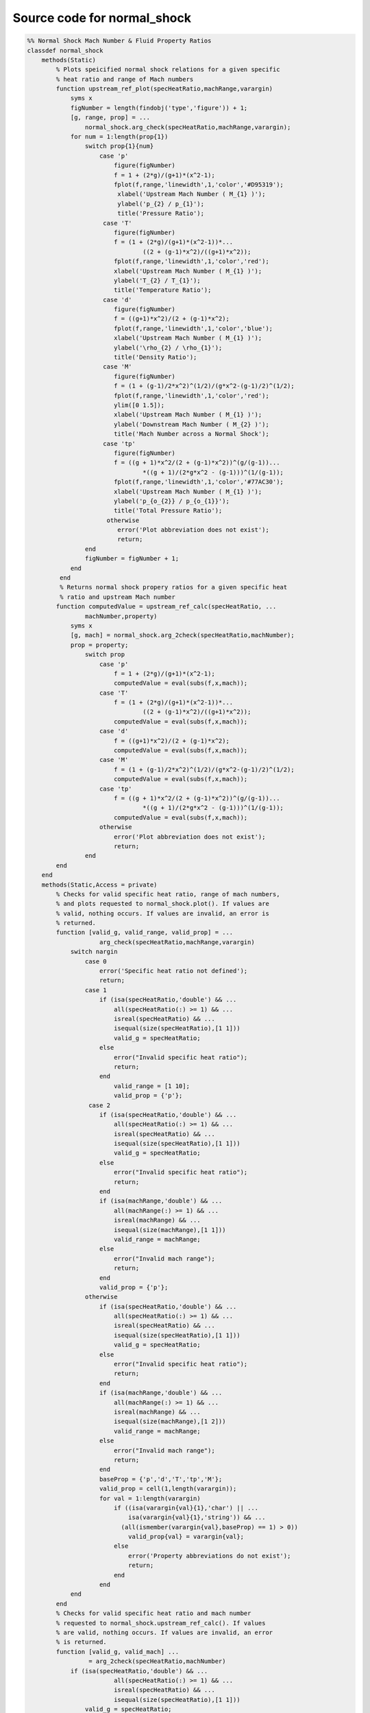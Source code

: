 Source code for normal_shock
==========

.. code:: matlab 

  %% Normal Shock Mach Number & Fluid Property Ratios
  classdef normal_shock
      methods(Static)
          % Plots speicified normal shock relations for a given specific 
          % heat ratio and range of Mach numbers
          function upstream_ref_plot(specHeatRatio,machRange,varargin)
              syms x
              figNumber = length(findobj('type','figure')) + 1;
              [g, range, prop] = ...
                  normal_shock.arg_check(specHeatRatio,machRange,varargin);
              for num = 1:length(prop{1})
                  switch prop{1}{num}
                      case 'p'
                          figure(figNumber)
                          f = 1 + (2*g)/(g+1)*(x^2-1); 
                          fplot(f,range,'linewidth',1,'color','#D95319');
                           xlabel('Upstream Mach Number ( M_{1} )');
                           ylabel('p_{2} / p_{1}');
                           title('Pressure Ratio'); 
                       case 'T'
                          figure(figNumber)
                          f = (1 + (2*g)/(g+1)*(x^2-1))*...
                                  ((2 + (g-1)*x^2)/((g+1)*x^2));
                          fplot(f,range,'linewidth',1,'color','red');
                          xlabel('Upstream Mach Number ( M_{1} )');
                          ylabel('T_{2} / T_{1}'); 
                          title('Temperature Ratio');
                       case 'd' 
                          figure(figNumber)
                          f = ((g+1)*x^2)/(2 + (g-1)*x^2); 
                          fplot(f,range,'linewidth',1,'color','blue');
                          xlabel('Upstream Mach Number ( M_{1} )');
                          ylabel('\rho_{2} / \rho_{1}'); 
                          title('Density Ratio');
                       case 'M' 
                          figure(figNumber)
                          f = (1 + (g-1)/2*x^2)^(1/2)/(g*x^2-(g-1)/2)^(1/2); 
                          fplot(f,range,'linewidth',1,'color','red');
                          ylim([0 1.5]);
                          xlabel('Upstream Mach Number ( M_{1} )');
                          ylabel('Downstream Mach Number ( M_{2} )');
                          title('Mach Number across a Normal Shock');
                       case 'tp'
                          figure(figNumber)
                          f = ((g + 1)*x^2/(2 + (g-1)*x^2))^(g/(g-1))...
                                  *((g + 1)/(2*g*x^2 - (g-1)))^(1/(g-1));
                          fplot(f,range,'linewidth',1,'color','#77AC30');
                          xlabel('Upstream Mach Number ( M_{1} )');
                          ylabel('p_{o_{2}} / p_{o_{1}}');
                          title('Total Pressure Ratio');
                        otherwise
                           error('Plot abbreviation does not exist'); 
                           return; 
                  end 
                  figNumber = figNumber + 1; 
              end 
           end
           % Returns normal shock propery ratios for a given specific heat 
           % ratio and upstream Mach number
          function computedValue = upstream_ref_calc(specHeatRatio, ...
                  machNumber,property) 
              syms x
              [g, mach] = normal_shock.arg_2check(specHeatRatio,machNumber); 
              prop = property; 
                  switch prop
                      case 'p'
                          f = 1 + (2*g)/(g+1)*(x^2-1); 
                          computedValue = eval(subs(f,x,mach));
                      case 'T'
                          f = (1 + (2*g)/(g+1)*(x^2-1))*...
                                  ((2 + (g-1)*x^2)/((g+1)*x^2));
                          computedValue = eval(subs(f,x,mach));
                      case 'd' 
                          f = ((g+1)*x^2)/(2 + (g-1)*x^2); 
                          computedValue = eval(subs(f,x,mach));
                      case 'M'
                          f = (1 + (g-1)/2*x^2)^(1/2)/(g*x^2-(g-1)/2)^(1/2);
                          computedValue = eval(subs(f,x,mach));
                      case 'tp'
                          f = ((g + 1)*x^2/(2 + (g-1)*x^2))^(g/(g-1))...
                                  *((g + 1)/(2*g*x^2 - (g-1)))^(1/(g-1));
                          computedValue = eval(subs(f,x,mach));
                      otherwise
                          error('Plot abbreviation does not exist'); 
                          return; 
                  end 
          end 
      end
      methods(Static,Access = private)
          % Checks for valid specific heat ratio, range of mach numbers, 
          % and plots requested to normal_shock.plot(). If values are 
          % valid, nothing occurs. If values are invalid, an error is 
          % returned. 
          function [valid_g, valid_range, valid_prop] = ...
                      arg_check(specHeatRatio,machRange,varargin)
              switch nargin
                  case 0
                      error('Specific heat ratio not defined');
                      return;
                  case 1
                      if (isa(specHeatRatio,'double') && ...
                          all(specHeatRatio(:) >= 1) && ...
                          isreal(specHeatRatio) && ... 
                          isequal(size(specHeatRatio),[1 1]))
                          valid_g = specHeatRatio; 
                      else 
                          error("Invalid specific heat ratio");
                          return; 
                      end 
                          valid_range = [1 10]; 
                          valid_prop = {'p'};
                   case 2 
                      if (isa(specHeatRatio,'double') && ...
                          all(specHeatRatio(:) >= 1) && ...
                          isreal(specHeatRatio) && ... 
                          isequal(size(specHeatRatio),[1 1])) 
                          valid_g = specHeatRatio; 
                      else 
                          error("Invalid specific heat ratio");
                          return; 
                      end 
                      if (isa(machRange,'double') && ...
                          all(machRange(:) >= 1) && ...
                          isreal(machRange) && ... 
                          isequal(size(machRange),[1 1]))
                          valid_range = machRange; 
                      else 
                          error("Invalid mach range");
                          return; 
                      end
                      valid_prop = {'p'};
                  otherwise 
                      if (isa(specHeatRatio,'double') && ...
                          all(specHeatRatio(:) >= 1) && ...
                          isreal(specHeatRatio) && ... 
                          isequal(size(specHeatRatio),[1 1])) 
                          valid_g = specHeatRatio; 
                      else 
                          error("Invalid specific heat ratio");
                          return; 
                      end 
                      if (isa(machRange,'double') && ...
                          all(machRange(:) >= 1) && ...
                          isreal(machRange) && ... 
                          isequal(size(machRange),[1 2]))
                          valid_range = machRange; 
                      else 
                          error("Invalid mach range");
                          return; 
                      end
                      baseProp = {'p','d','T','tp','M'};
                      valid_prop = cell(1,length(varargin));
                      for val = 1:length(varargin)
                          if ((isa(varargin{val}{1},'char') || ...
                              isa(varargin{val}{1},'string')) && ...
                            (all(ismember(varargin{val},baseProp) == 1) > 0))
                              valid_prop{val} = varargin{val};
                          else 
                              error('Property abbreviations do not exist');
                              return;
                          end 
                      end
              end 
          end
          % Checks for valid specific heat ratio and mach number 
          % requested to normal_shock.upstream_ref_calc(). If values 
          % are valid, nothing occurs. If values are invalid, an error 
          % is returned.
          function [valid_g, valid_mach] ...
                   = arg_2check(specHeatRatio,machNumber) 
              if (isa(specHeatRatio,'double') && ...
                          all(specHeatRatio(:) >= 1) && ...
                          isreal(specHeatRatio) && ... 
                          isequal(size(specHeatRatio),[1 1]))
                  valid_g = specHeatRatio; 
              else 
                  error("Invalid specific heat ratio");
                  return; 
              end
              if (isa(machNumber,'double') && ...
                  all(machNumber(:) >= 1) && ...
                  isreal(machNumber) && ... 
                  isequal(size(machNumber),[1 1]))
                  valid_mach = machNumber;  
              else 
                  error("Invalid mach number");
                  return; 
              end 
          end 
      end
  end 
 
 
